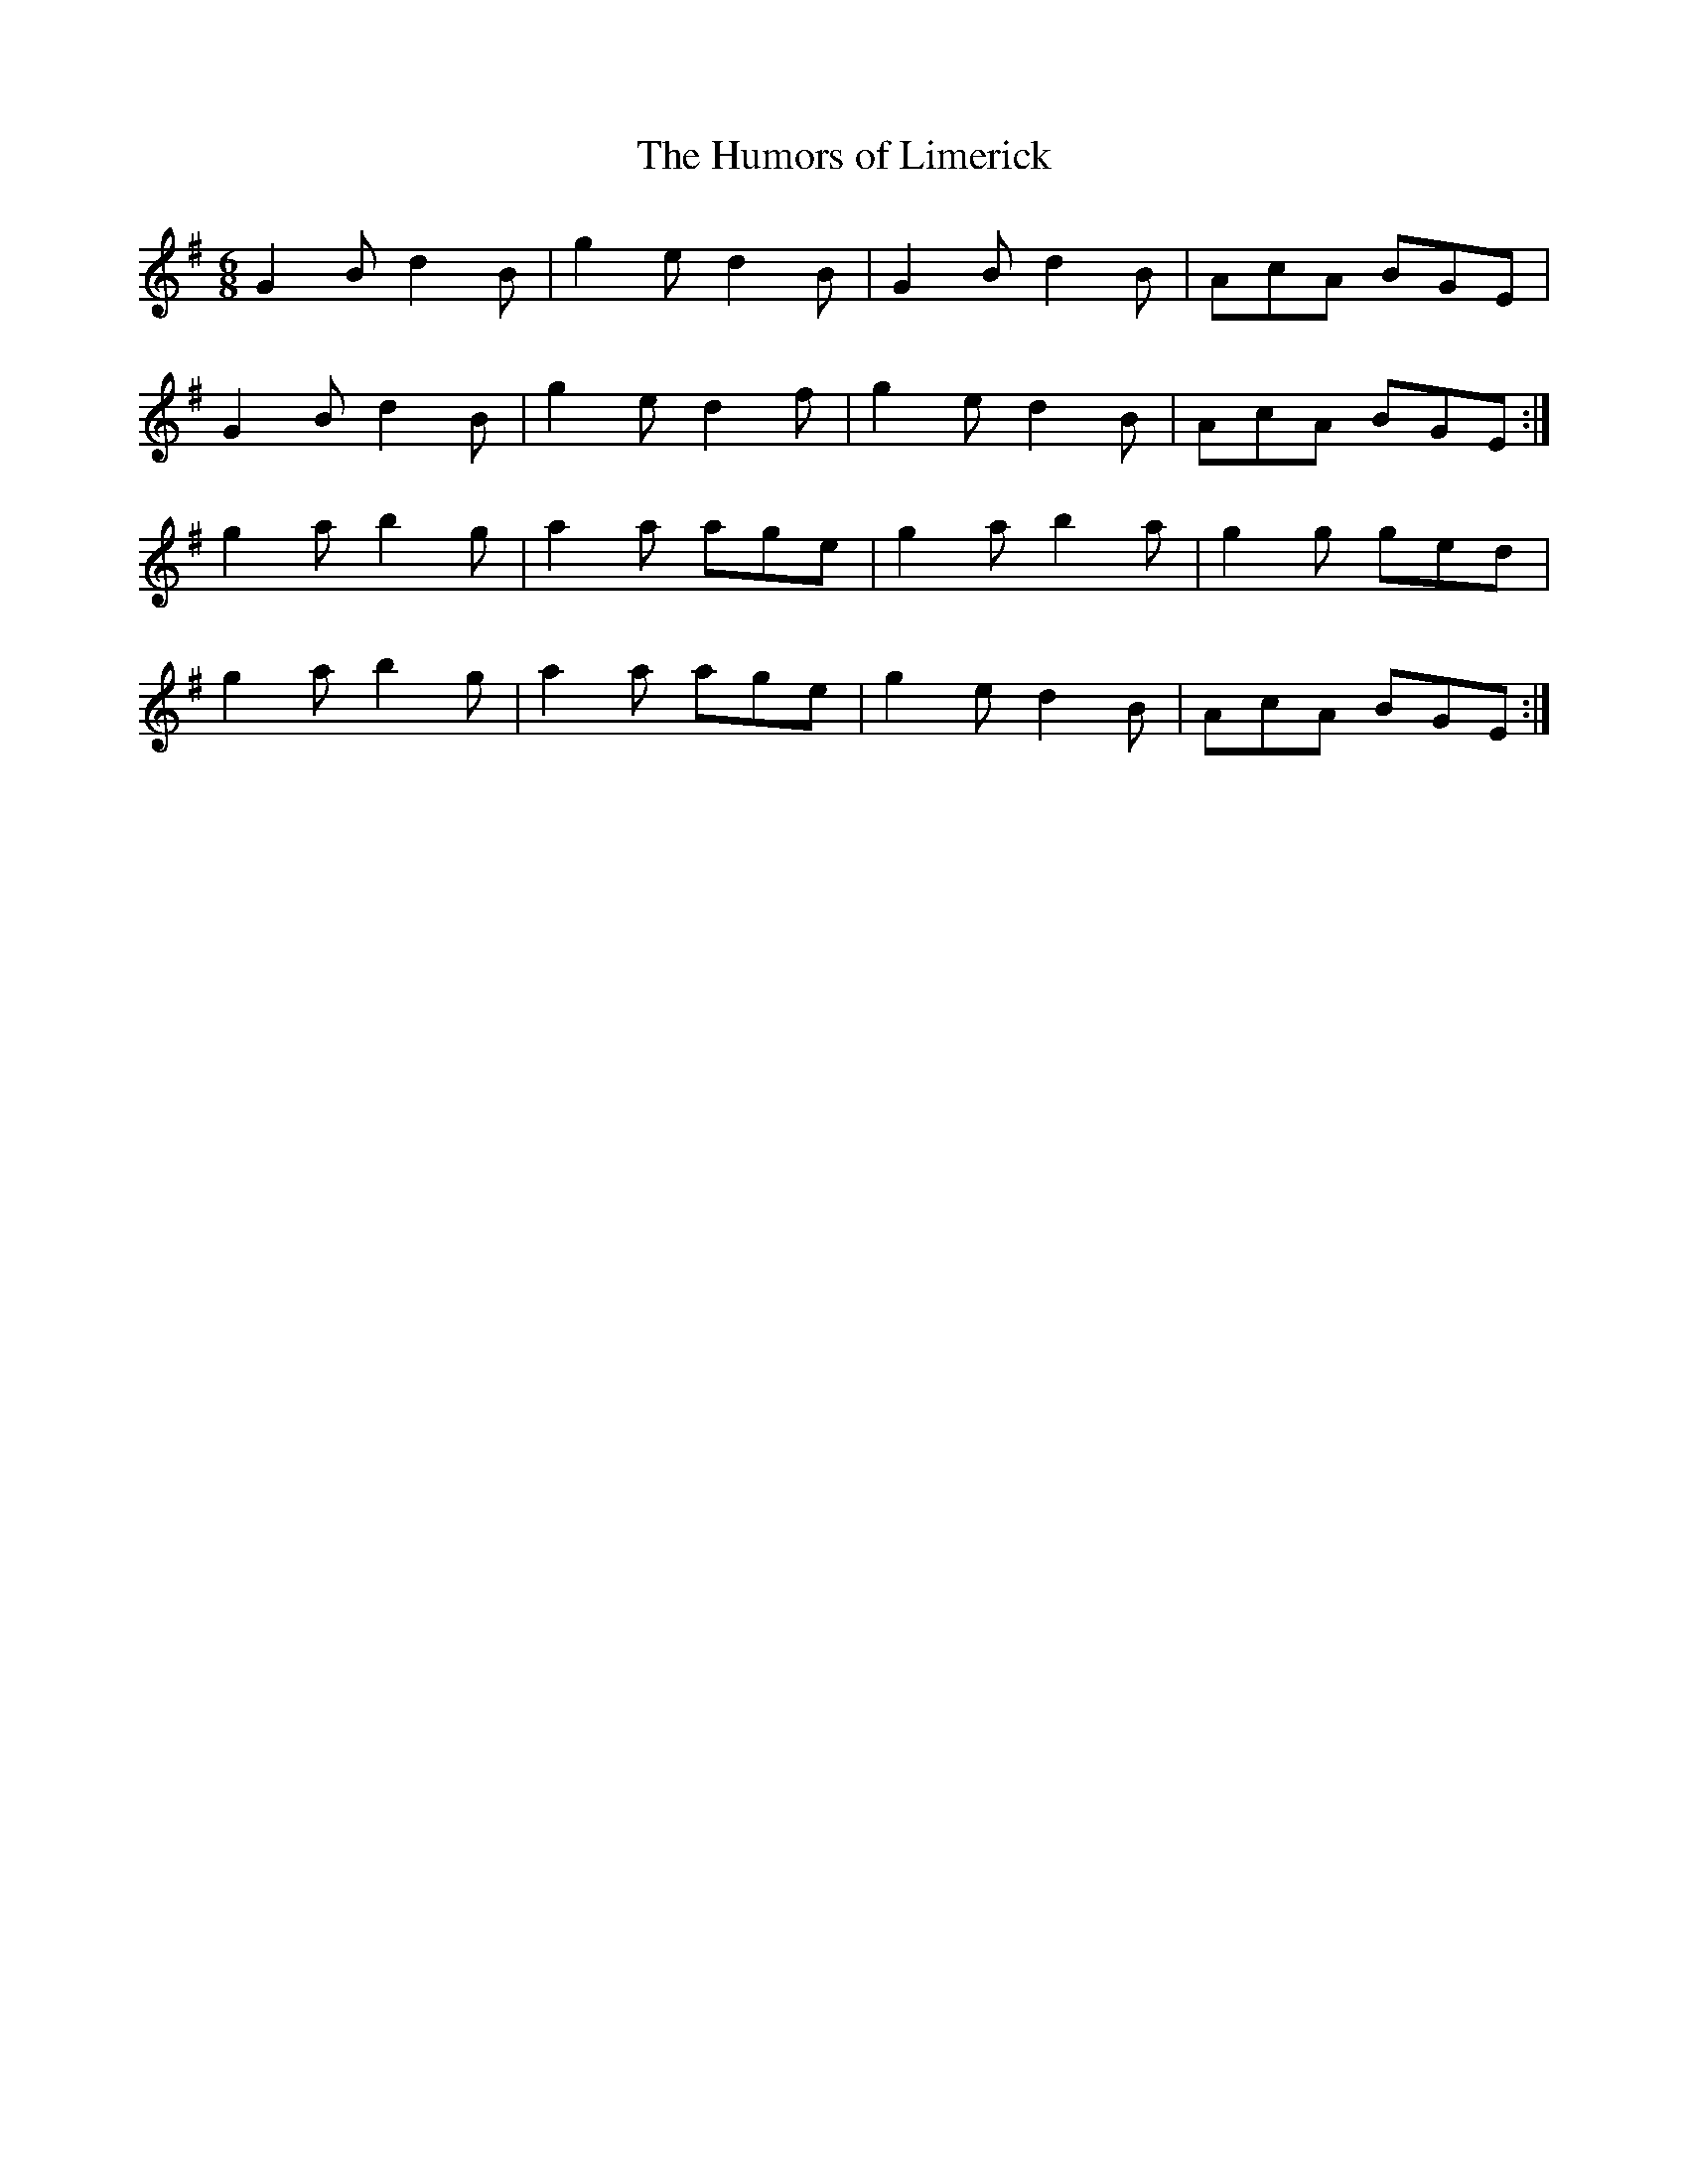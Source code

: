 X:876
T:The Humors of Limerick
N:"Collected by Cronin"
B:O'Neill's 876
M:6/8
L:1/8
K:G
G2B d2B|g2e d2B|G2B d2B|AcA BGE|
G2B d2B|g2e d2f|g2e d2B|AcA BGE:|
g2a b2g|a2a age|g2ab2a|g2g ged|
g2a b2g|a2a age|g2e d2B|AcA BGE:|
